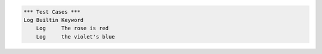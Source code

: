 .. code:: robotframework

    *** Test Cases ***
    Log Builtin Keyword
        Log     The rose is red
        Log     the violet's blue